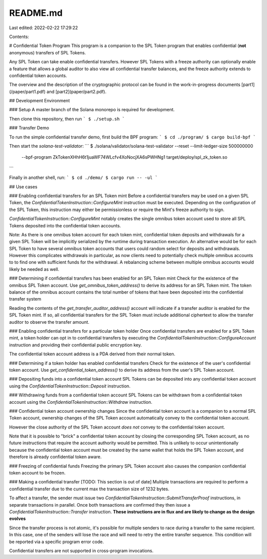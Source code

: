 README.md
=========

Last edited: 2022-02-22 17:29:22

Contents:

.. code-block:: md

    
# Confidential Token Program
This program is a companion to the SPL Token program that enables confidential
(**not** anonymous) transfers of SPL Tokens.

Any SPL Token can take enable confidential transfers. However SPL Tokens with a
freeze authority can optionally enable a feature that allows a global auditor to
also view all confidential transfer balances, and the freeze authority extends
to confidential token accounts.

The overview and the description of the cryptographic protocol can be found in
the work-in-progress documents [part1](/paper/part1.pdf) and
[part2](paper/part2.pdf).

## Development Environment

### Setup
A master branch of the Solana monorepo is required for development.

Then clone this repository, then run
```
$ ./setup.sh
```

### Transfer Demo

To run the simple confidential transfer demo, first build the BPF program:
```
$ cd ./program/
$ cargo build-bpf
```

Then start the `solana-test-validator`:
```
$ ./solana/validator/solana-test-validator --reset --limit-ledger-size 500000000 \
    --bpf-program ZkTokenXHhH6t1juaWF74WLcfv4XoNocjXA6sPWHNg1 \
    target/deploy/spl_zk_token.so
```

Finally in another shell, run:
```
$ cd ./demo/
$ cargo run -- -ul
```

## Use cases

### Enabling confidential transfers for an SPL Token mint
Before a confidential transfers may be used on a given SPL Token, the
`ConfidentialTokenInstruction::ConfigureMint` instruction must be executed.
Depending on the configuration of the SPL Token, this instruction may either be
permissionless or require the Mint's freeze authority to sign.

`ConfidentialTokenInstruction::ConfigureMint` notably creates the single omnibus
token account used to store all SPL Tokens deposited into the confidential token
accounts.

Note: As there is one omnibus token account for each token mint, confidential
token deposits and withdrawals for a given SPL Token will be implicitly
serialized by the runtime during transaction execution. An alternative would be
for each SPL Token to have several omnibus token accounts that users could
random select for deposits and withdrawals.  However this complicates
withdrawals in particular, as now clients need to potentially check multiple
omnibus accounts to to find one with sufficient funds for the withdrawal. A
rebalancing scheme between multiple omnibus accounts would likely be needed as
well.

### Determining if confidential transfers has been enabled for an SPL Token mint
Check for the existence of the omnibus SPL Token account. Use
`get_omnibus_token_address()` to derive its address for an SPL Token mint.  The
token balance of the omnibus account contains the total number of tokens that
have been deposited into the confidential transfer system

Reading the contents of the `get_transfer_auditor_address()` account will
indicate if a transfer auditor is enabled for the SPL Token mint. If so, all
confidential transfers for the SPL Token must include additional ciphertext to
allow the transfer auditor to observe the transfer amount.

### Enabling confidential transfers for a particular token holder
Once confidential transfers are enabled for a SPL Token mint, a token holder can
opt in to confidential transfers by executing the
`ConfidentialTokenInstruction::ConfigureAccount` instruction and providing their
confidential public encryption key.

The confidential token account address is a PDA derived from their normal token.

### Determining if a token holder has enabled confidential transfers
Check for the existence of the user's confidential token account.  Use
`get_confidential_token_address()` to derive its address from the user's SPL
Token account.

### Depositing funds into a confidential token account
SPL Tokens can be deposited into any confidential token account using the
`ConfidentialTokenInstruction::Deposit` instruction.

### Withdrawing funds from a confidential token account
SPL Tokens can be withdrawn from a confidential token account using the
`ConfidentialTokenInstruction::Withdraw` instruction.

### Confidential token account ownership changes
Since the confidential token account is a companion to a normal SPL Token
account, ownership changes of the SPL Token account automatically convey to the
confidential token account.

However the close authority of the SPL Token account *does not* convey to the
confidential token account.

Note that it is possible to "brick" a confidential token account by closing the
corresponding SPL Token account, as no future instructions that require the
account authority would be permitted.  This is unlikely to occur unintentionally
because the confidential token account must be created by the same wallet that
holds the SPL Token account, and therefore is already confidential token aware.

### Freezing of confidential funds
Freezing the primary SPL Token account also causes the companion confidential token account to be frozen.

### Making a confidential transfer [TODO: This section is out of date]
Multiple transactions are required to perform a confidential transfer due to the
current max the transaction size of 1232 bytes.

To affect a transfer, the sender must issue two
`ConfidentialTokenInstruction::SubmitTransferProof` instructions, in separate
transactions in parallel.  Once both transactions are confirmed they then issue
a `ConfidentialTokenInstruction::Transfer` instruction.
**These instructions are in flux and are likely to change as the design evolves**

Since the transfer process is not atomic, it's possible for multiple senders to
race during a transfer to the same recipient. In this case, one of the senders
will lose the race and will need to retry the entire transfer sequence. This
condition will be reported via a specific program error code.

Confidential transfers are not supported in cross-program invocations.


